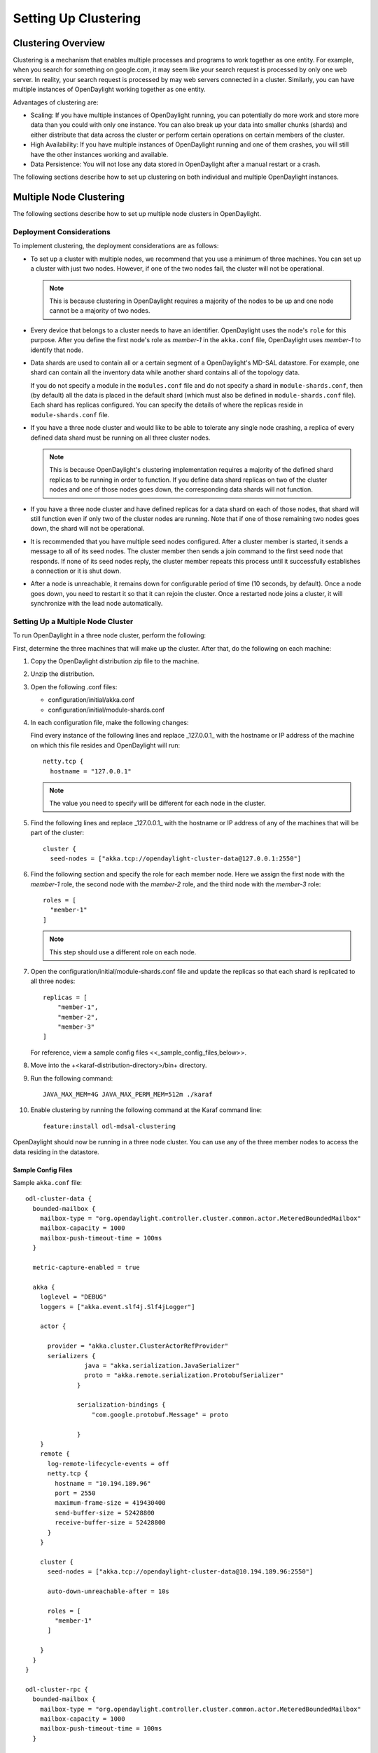 Setting Up Clustering
=====================

Clustering Overview
-------------------

Clustering is a mechanism that enables multiple processes and programs to work
together as one entity.  For example, when you search for something on
google.com, it may seem like your search request is processed by only one web
server. In reality, your search request is processed by may web servers
connected in a cluster. Similarly, you can have multiple instances of
OpenDaylight working together as one entity.

Advantages of clustering are:

* Scaling: If you have multiple instances of OpenDaylight running, you can
  potentially do more work and store more data than you could with only one
  instance. You can also break up your data into smaller chunks (shards) and
  either distribute that data across the cluster or perform certain operations
  on certain members of the cluster.
* High Availability: If you have multiple instances of OpenDaylight running and
  one of them crashes, you will still have the other instances working and
  available.
* Data Persistence: You will not lose any data stored in OpenDaylight after a
  manual restart or a crash.

The following sections describe how to set up clustering on both individual and
multiple OpenDaylight instances.

Multiple Node Clustering
------------------------

The following sections describe how to set up multiple node clusters in OpenDaylight.

Deployment Considerations
^^^^^^^^^^^^^^^^^^^^^^^^^

To implement clustering, the deployment considerations are as follows:

* To set up a cluster with multiple nodes, we recommend that you use a minimum
  of three machines. You can set up a cluster with just two nodes. However, if
  one of the two nodes fail, the cluster will not be operational.

  .. note:: This is because clustering in OpenDaylight requires a majority of the
             nodes to be up and one node cannot be a majority of two nodes.

* Every device that belongs to a cluster needs to have an identifier.
  OpenDaylight uses the node's ``role`` for this purpose. After you define the
  first node's role as *member-1* in the ``akka.conf`` file, OpenDaylight uses
  *member-1* to identify that node.

* Data shards are used to contain all or a certain segment of a OpenDaylight's
  MD-SAL datastore. For example, one shard can contain all the inventory data
  while another shard contains all of the topology data.

  If you do not specify a module in the ``modules.conf`` file and do not specify
  a shard in ``module-shards.conf``, then (by default) all the data is placed in
  the default shard (which must also be defined in ``module-shards.conf`` file).
  Each shard has replicas configured. You can specify the details of where the
  replicas reside in ``module-shards.conf`` file.

* If you have a three node cluster and would like to be able to tolerate any
  single node crashing, a replica of every defined data shard must be running
  on all three cluster nodes. 

  .. note:: This is because OpenDaylight's clustering implementation requires a
            majority of the defined shard replicas to be running in order to
            function. If you define data shard replicas on two of the cluster nodes
            and one of those nodes goes down, the corresponding data shards will not
            function.

* If you have a three node cluster and have defined replicas for a data shard
  on each of those nodes, that shard will still function even if only two of
  the cluster nodes are running. Note that if one of those remaining two nodes
  goes down, the shard will not be operational.

* It is  recommended that you have multiple seed nodes configured. After a
  cluster member is started, it sends a message to all of its seed nodes.
  The cluster member then sends a join command to the first seed node that
  responds. If none of its seed nodes reply, the cluster member repeats this
  process until it successfully establishes a connection or it is shut down.

* After a node is unreachable, it remains down for configurable period of time
  (10 seconds, by default). Once a node goes down, you need to restart it so
  that it can rejoin the cluster. Once a restarted node joins a cluster, it
  will synchronize with the lead node automatically.

Setting Up a Multiple Node Cluster
^^^^^^^^^^^^^^^^^^^^^^^^^^^^^^^^^^

To run OpenDaylight in a three node cluster, perform the following:

First, determine the three machines that will make up the cluster. After that,
do the following on each machine:

#. Copy the OpenDaylight distribution zip file to the machine.
#. Unzip the distribution.
#. Open the following .conf files:

   * configuration/initial/akka.conf
   * configuration/initial/module-shards.conf

#. In each configuration file, make the following changes:

   Find every instance of the following lines and replace _127.0.0.1_ with the
   hostname or IP address of the machine on which this file resides and
   OpenDaylight will run::
   
      netty.tcp {
        hostname = "127.0.0.1"
   
   .. note:: The value you need to specify will be different for each node in the
             cluster.

#. Find the following lines and replace _127.0.0.1_ with the hostname or IP
   address of any of the machines that will be part of the cluster::

      cluster {
        seed-nodes = ["akka.tcp://opendaylight-cluster-data@127.0.0.1:2550"]

#. Find the following section and specify the role for each member node. Here
   we assign the first node with the *member-1* role, the second node with the
   *member-2* role, and the third node with the *member-3* role::

     roles = [
       "member-1"
     ]

   .. note:: This step should use a different role on each node.

#. Open the configuration/initial/module-shards.conf file and update the
   replicas so that each shard is replicated to all three nodes::

      replicas = [
          "member-1",
          "member-2",
          "member-3"
      ]

   For reference, view a sample config files <<_sample_config_files,below>>.

#. Move into the +<karaf-distribution-directory>/bin+ directory.
#. Run the following command::

      JAVA_MAX_MEM=4G JAVA_MAX_PERM_MEM=512m ./karaf

#. Enable clustering by running the following command at the Karaf command line::

      feature:install odl-mdsal-clustering

OpenDaylight should now be running in a three node cluster. You can use any of
the three member nodes to access the data residing in the datastore.

Sample Config Files
"""""""""""""""""""

Sample ``akka.conf`` file::

   odl-cluster-data {
     bounded-mailbox {
       mailbox-type = "org.opendaylight.controller.cluster.common.actor.MeteredBoundedMailbox"
       mailbox-capacity = 1000
       mailbox-push-timeout-time = 100ms
     }	
    
     metric-capture-enabled = true
    
     akka {
       loglevel = "DEBUG"
       loggers = ["akka.event.slf4j.Slf4jLogger"]
    
       actor {
    
         provider = "akka.cluster.ClusterActorRefProvider"
         serializers {
                   java = "akka.serialization.JavaSerializer"
                   proto = "akka.remote.serialization.ProtobufSerializer"
                 }
    
                 serialization-bindings {
                     "com.google.protobuf.Message" = proto
    
                 }
       }
       remote {
         log-remote-lifecycle-events = off
         netty.tcp {
           hostname = "10.194.189.96"
           port = 2550
           maximum-frame-size = 419430400
           send-buffer-size = 52428800
           receive-buffer-size = 52428800
         }
       }
    
       cluster {
         seed-nodes = ["akka.tcp://opendaylight-cluster-data@10.194.189.96:2550"]
    
         auto-down-unreachable-after = 10s
    
         roles = [
           "member-1"
         ]
    
       }
     }
   }
    
   odl-cluster-rpc {
     bounded-mailbox {
       mailbox-type = "org.opendaylight.controller.cluster.common.actor.MeteredBoundedMailbox"
       mailbox-capacity = 1000
       mailbox-push-timeout-time = 100ms
     }
    
     metric-capture-enabled = true
    
     akka {
       loglevel = "INFO"
       loggers = ["akka.event.slf4j.Slf4jLogger"]
    
       actor {
         provider = "akka.cluster.ClusterActorRefProvider"
    
       }
       remote {
         log-remote-lifecycle-events = off
         netty.tcp {
           hostname = "10.194.189.96"
           port = 2551
         }
       }
    
       cluster {
         seed-nodes = ["akka.tcp://opendaylight-cluster-rpc@10.194.189.96:2551"]
    
         auto-down-unreachable-after = 10s
       }
     }
   }

Sample ``module-shards.conf`` file::

   module-shards = [
       {
           name = "default"
           shards = [
               {
                   name="default"
                   replicas = [
                       "member-1",
                       "member-2",
                       "member-3"
                   ]
               }
           ]
       },
       {
           name = "topology"
           shards = [
               {
                   name="topology"
                   replicas = [
                       "member-1",
                       "member-2",
                       "member-3"
                   ]
               }
           ]
       },
       {
           name = "inventory"
           shards = [
               {
                   name="inventory"
                   replicas = [
                       "member-1",
                       "member-2",
                       "member-3"
                   ]
               }
           ]
       },
       {
            name = "toaster"
            shards = [
                {
                    name="toaster"
                    replicas = [
                       "member-1",
                       "member-2",
                       "member-3"
                    ]
                }
            ]
       }
   ]

